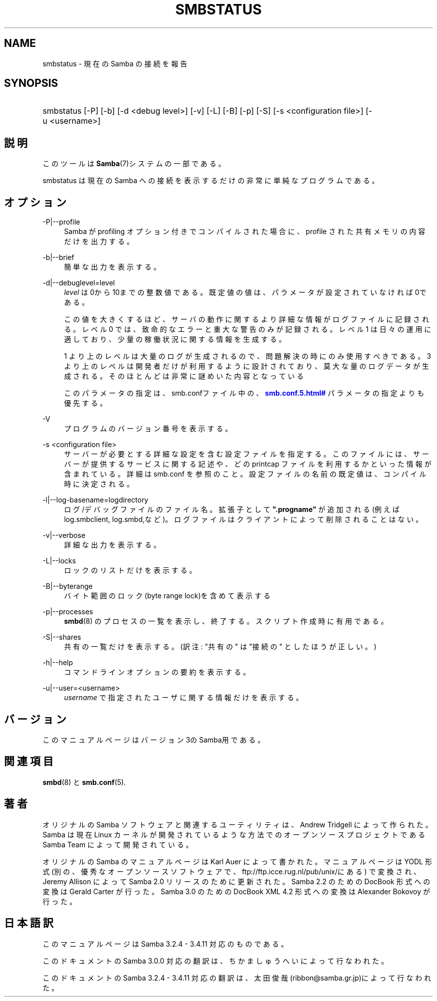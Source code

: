 '\" t
.\"     Title: smbstatus
.\"    Author: [FIXME: author] [see http://docbook.sf.net/el/author]
.\" Generator: DocBook XSL Stylesheets v1.75.2 <http://docbook.sf.net/>
.\"      Date: 01/25/2011
.\"    Manual: ユーザコマンド
.\"    Source: Samba 3.4
.\"  Language: English
.\"
.TH "SMBSTATUS" "1" "01/25/2011" "Samba 3\&.4" "ユーザコマンド"
.\" -----------------------------------------------------------------
.\" * set default formatting
.\" -----------------------------------------------------------------
.\" disable hyphenation
.nh
.\" disable justification (adjust text to left margin only)
.ad l
.\" -----------------------------------------------------------------
.\" * MAIN CONTENT STARTS HERE *
.\" -----------------------------------------------------------------
.SH "NAME"
smbstatus \- 現在の Samba の接続を報告
.SH "SYNOPSIS"
.HP \w'\ 'u
smbstatus [\-P] [\-b] [\-d\ <debug\ level>] [\-v] [\-L] [\-B] [\-p] [\-S] [\-s\ <configuration\ file>] [\-u\ <username>]
.SH "説明"
.PP
このツールは
\fBSamba\fR(7)システムの一部である。
.PP
smbstatus
は現在の Samba への接続を 表示するだけの非常に単純なプログラムである。
.SH "オプション"
.PP
\-P|\-\-profile
.RS 4
Samba が profiling オプション付きでコンパイルされた場合に、profile された共有メモリの内容だけを出力する。
.RE
.PP
\-b|\-\-brief
.RS 4
簡単な出力を表示する。
.RE
.PP
\-d|\-\-debuglevel=level
.RS 4
\fIlevel\fR
は0から10までの整数値である。 既定値の値は、パラメータが設定されていなければ0である。
.sp
この値を大きくするほど、サーバの動作に関するより詳細な情報が ログファイルに記録される。レベル 0 では、致命的なエラーと重大な警告 のみが記録される。レベル 1 は日々の運用に適しており、少量の稼働状況 に関する情報を生成する。
.sp
1 より上のレベルは大量のログが生成されるので、問題解決の時にのみ 使用すべきである。 3 より上のレベルは開発者だけが利用するように設計されて おり、莫大な量のログデータが生成される。そのほとんどは非常に謎めいた内容 となっている
.sp
このパラメータの指定は、smb\&.confファイル中の、
\m[blue]\fB\%smb.conf.5.html#\fR\m[]
パラメータの 指定よりも優先する。
.RE
.PP
\-V
.RS 4
プログラムのバージョン番号を表示する。
.RE
.PP
\-s <configuration file>
.RS 4
サーバーが必要とする詳細な設定を含む設定ファイルを 指定する。このファイルには、サーバーが提供するサービスに関する記述や、 どの printcap ファイルを利用するかといった情報が含まれている。詳細は
smb\&.conf
を参照のこと。設定ファイルの名前の既定値は、コンパイル時 に決定される。
.RE
.PP
\-l|\-\-log\-basename=logdirectory
.RS 4
ログ/デバッグファイルのファイル名。拡張子として
\fB"\&.progname"\fR
が追加される(例えば log\&.smbclient, log\&.smbd,など)。ログファイルはクライアントによって削除されることはない。
.RE
.PP
\-v|\-\-verbose
.RS 4
詳細な出力を表示する。
.RE
.PP
\-L|\-\-locks
.RS 4
ロックのリストだけを表示する。
.RE
.PP
\-B|\-\-byterange
.RS 4
バイト範囲のロック(byte range lock)を含めて表示する
.RE
.PP
\-p|\-\-processes
.RS 4
\fBsmbd\fR(8)
のプロセスの一覧を表示し、終了する。 スクリプト作成時に有用である。
.RE
.PP
\-S|\-\-shares
.RS 4
共有の一覧だけを表示する。 (訳注: "共有の" は "接続の" としたほうが正しい。)
.RE
.PP
\-h|\-\-help
.RS 4
コマンドラインオプションの要約を表示する。
.RE
.PP
\-u|\-\-user=<username>
.RS 4
\fIusername\fR
で 指定されたユーザに関する情報だけを表示する。
.RE
.SH "バージョン"
.PP
このマニュアルページはバージョン3のSamba用である。
.SH "関連項目"
.PP
\fBsmbd\fR(8)
と
\fBsmb.conf\fR(5)\&.
.SH "著者"
.PP
オリジナルの Samba ソフトウェアと関連するユーティリティは、 Andrew Tridgell によって作られた。Samba は現在 Linux カーネルが 開発されているような方法でのオープンソースプロジェクトである Samba Team によって開発されている。
.PP
オリジナルの Samba の マニュアルページは Karl Auer によって書かれた。 マニュアルページは YODL 形式(別の、優秀なオープンソースソフトウェアで、
ftp://ftp\&.icce\&.rug\&.nl/pub/unix/にある) で変換され、Jeremy Allison によって Samba 2\&.0 リリースのために更新された。 Samba 2\&.2 のための DocBook 形式への変換は Gerald Carter が行った。 Samba 3\&.0 のための DocBook XML 4\&.2 形式への変換は Alexander Bokovoy が行った。
.SH "日本語訳"
.PP
このマニュアルページは Samba 3\&.2\&.4 \- 3\&.4\&.11 対応のものである。
.PP
このドキュメントの Samba 3\&.0\&.0 対応の翻訳は、ちかましゅうへい によって行なわれた。
.PP
このドキュメントの Samba 3\&.2\&.4 \- 3\&.4\&.11 対応の翻訳は、太田俊哉(ribbon@samba\&.gr\&.jp)によって行なわれた。
